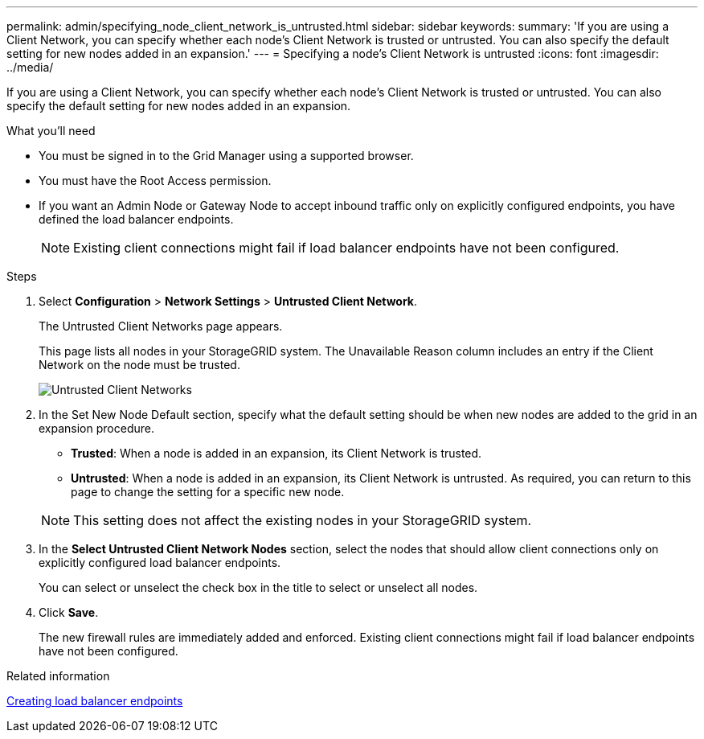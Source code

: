 ---
permalink: admin/specifying_node_client_network_is_untrusted.html
sidebar: sidebar
keywords: 
summary: 'If you are using a Client Network, you can specify whether each node’s Client Network is trusted or untrusted. You can also specify the default setting for new nodes added in an expansion.'
---
= Specifying a node's Client Network is untrusted
:icons: font
:imagesdir: ../media/

[.lead]
If you are using a Client Network, you can specify whether each node's Client Network is trusted or untrusted. You can also specify the default setting for new nodes added in an expansion.

.What you'll need

* You must be signed in to the Grid Manager using a supported browser.
* You must have the Root Access permission.
* If you want an Admin Node or Gateway Node to accept inbound traffic only on explicitly configured endpoints, you have defined the load balancer endpoints.
+
NOTE: Existing client connections might fail if load balancer endpoints have not been configured.

.Steps

. Select *Configuration* > *Network Settings* > *Untrusted Client Network*.
+
The Untrusted Client Networks page appears.
+
This page lists all nodes in your StorageGRID system. The Unavailable Reason column includes an entry if the Client Network on the node must be trusted.
+
image::../media/untrusted_client_networks_page.png[Untrusted Client Networks]

. In the Set New Node Default section, specify what the default setting should be when new nodes are added to the grid in an expansion procedure.
 ** *Trusted*: When a node is added in an expansion, its Client Network is trusted.
 ** *Untrusted*: When a node is added in an expansion, its Client Network is untrusted.
As required, you can return to this page to change the setting for a specific new node.

+
NOTE: This setting does not affect the existing nodes in your StorageGRID system.
. In the *Select Untrusted Client Network Nodes* section, select the nodes that should allow client connections only on explicitly configured load balancer endpoints.
+
You can select or unselect the check box in the title to select or unselect all nodes.

. Click *Save*.
+
The new firewall rules are immediately added and enforced. Existing client connections might fail if load balancer endpoints have not been configured.

.Related information

link:configuring_load_balancer_endpoints.md#[Creating load balancer endpoints]
